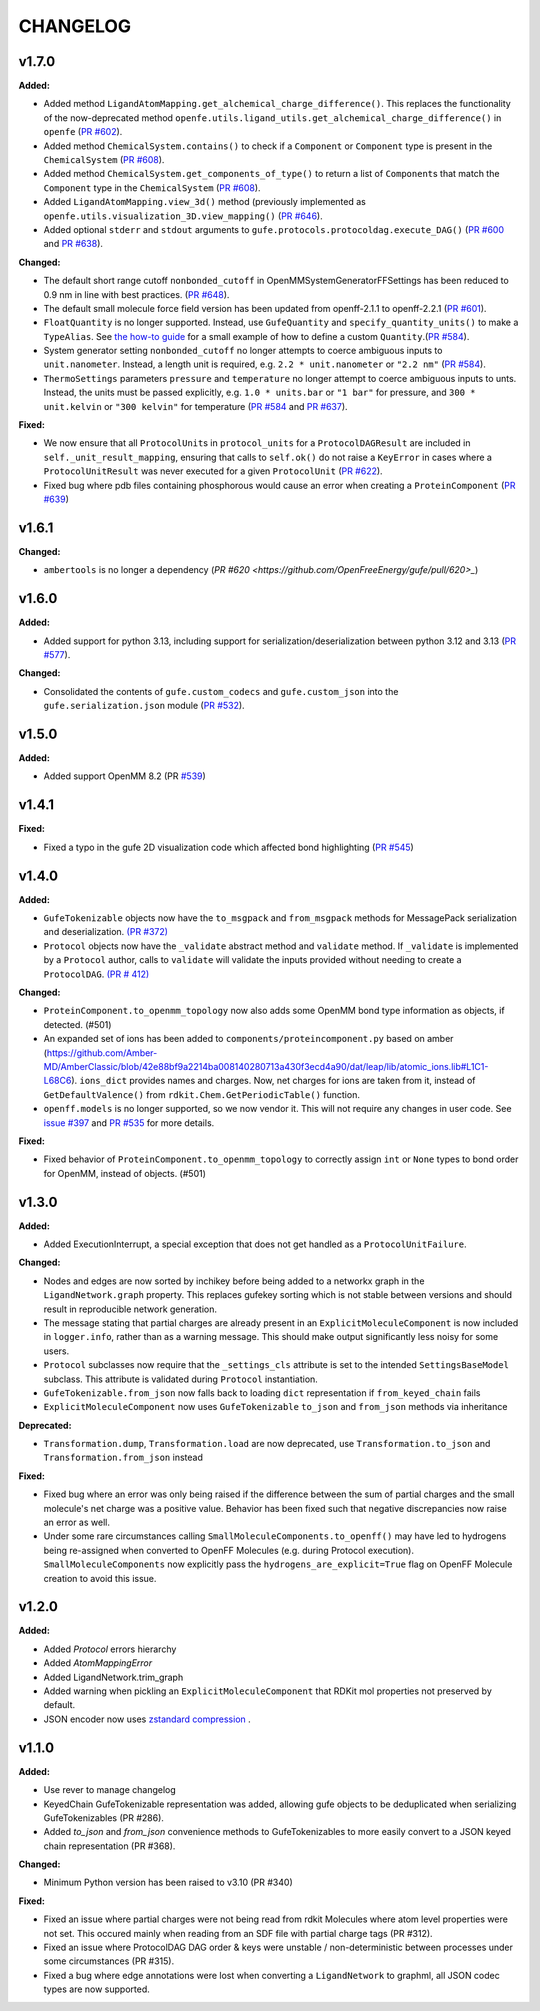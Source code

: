 ===============
CHANGELOG
===============

.. current developments

v1.7.0
====================

**Added:**

* Added method ``LigandAtomMapping.get_alchemical_charge_difference()``. This replaces the functionality of the now-deprecated method ``openfe.utils.ligand_utils.get_alchemical_charge_difference()`` in ``openfe`` (`PR #602 <https://github.com/OpenFreeEnergy/gufe/pull/602>`_).
* Added method ``ChemicalSystem.contains()`` to check if a ``Component`` or ``Component`` type is present in the ``ChemicalSystem`` (`PR #608 <https://github.com/OpenFreeEnergy/gufe/pull/608>`_).
* Added method ``ChemicalSystem.get_components_of_type()`` to return a list of ``Component``\s that match the ``Component`` type in the ``ChemicalSystem`` (`PR #608 <https://github.com/OpenFreeEnergy/gufe/pull/608>`_).
* Added ``LigandAtomMapping.view_3d()`` method (previously implemented as ``openfe.utils.visualization_3D.view_mapping()`` (`PR #646 <https://github.com/OpenFreeEnergy/gufe/pull/646>`_).
* Added optional ``stderr`` and ``stdout`` arguments to ``gufe.protocols.protocoldag.execute_DAG()`` (`PR #600 <https://github.com/OpenFreeEnergy/gufe/pull/600>`_ and `PR #638 <https://github.com/OpenFreeEnergy/gufe/pull/638>`_).

**Changed:**

* The default short range cutoff ``nonbonded_cutoff`` in OpenMMSystemGeneratorFFSettings has been reduced to 0.9 nm in line with best practices. (`PR #648 <https://github.com/OpenFreeEnergy/gufe/pull/648>`_).
* The default small molecule force field version has been updated from openff-2.1.1 to openff-2.2.1 (`PR #601 <https://github.com/OpenFreeEnergy/gufe/pull/601>`_).
* ``FloatQuantity`` is no longer supported. Instead, use ``GufeQuantity`` and ``specify_quantity_units()`` to make a ``TypeAlias``. See `the how-to guide <https://gufe.openfree.energy/en/v1.7.0/how-tos/custom_quantities.html>`_ for a small example of how to define a custom ``Quantity``.(`PR #584 <https://github.com/OpenFreeEnergy/gufe/pull/584>`_).
* System generator setting ``nonbonded_cutoff`` no longer attempts to coerce ambiguous inputs to ``unit.nanometer``. Instead, a length unit is required, e.g. ``2.2 * unit.nanometer`` or ``"2.2 nm"`` (`PR #584 <https://github.com/OpenFreeEnergy/gufe/pull/584>`_).
* ``ThermoSettings`` parameters ``pressure`` and ``temperature`` no longer attempt to coerce ambiguous inputs to unts. Instead, the units must be passed explicitly, e.g. ``1.0 * units.bar`` or ``"1 bar"`` for pressure, and ``300 * unit.kelvin`` or ``"300 kelvin"`` for temperature (`PR #584 <https://github.com/OpenFreeEnergy/gufe/pull/584>`_ and `PR #637 <https://github.com/OpenFreeEnergy/gufe/pull/637>`_).


**Fixed:**

* We now ensure that all ``ProtocolUnit``\s in ``protocol_units`` for a ``ProtocolDAGResult`` are included in ``self._unit_result_mapping``, ensuring that calls to ``self.ok()`` do not raise a ``KeyError`` in cases where a ``ProtocolUnitResult`` was never executed for a given ``ProtocolUnit`` (`PR #622 <https://github.com/OpenFreeEnergy/gufe/pull/622>`_).
* Fixed bug where pdb files containing phosphorous would cause an error when creating a ``ProteinComponent`` (`PR #639 <https://github.com/OpenFreeEnergy/gufe/pull/639>`_)



v1.6.1
====================

**Changed:**

* ``ambertools`` is no longer a dependency (`PR #620 <https://github.com/OpenFreeEnergy/gufe/pull/620>_`)



v1.6.0
====================

**Added:**

* Added support for python 3.13, including support for serialization/deserialization between python 3.12 and 3.13 (`PR #577 <https://github.com/OpenFreeEnergy/gufe/pull/577>`_).

**Changed:**

* Consolidated the contents of ``gufe.custom_codecs`` and ``gufe.custom_json`` into the ``gufe.serialization.json`` module (`PR #532 <https://github.com/OpenFreeEnergy/gufe/pull/532>`_).



v1.5.0
====================

**Added:**

* Added support OpenMM 8.2 (PR `#539 <https://github.com/OpenFreeEnergy/gufe/pull/539>`_)



v1.4.1
====================

**Fixed:**

* Fixed a typo in the gufe 2D visualization code which affected bond highlighting (`PR #545 <https://github.com/OpenFreeEnergy/gufe/pull/545>`_)



v1.4.0
====================

**Added:**

* ``GufeTokenizable`` objects now have the ``to_msgpack`` and ``from_msgpack`` methods for MessagePack serialization and deserialization. `(PR #372) <https://github.com/OpenFreeEnergy/gufe/issues/372>`_
* ``Protocol`` objects now have the ``_validate`` abstract method and ``validate`` method. If ``_validate`` is implemented by a ``Protocol`` author, calls to ``validate`` will validate the inputs provided without needing to create a ``ProtocolDAG``. `(PR # 412) <https://github.com/OpenFreeEnergy/gufe/issues/412>`_

**Changed:**

* ``ProteinComponent.to_openmm_topology`` now also adds some OpenMM bond type information as objects, if detected. (#501)
* An expanded set of ions has been added to ``components/proteincomponent.py`` based on amber (https://github.com/Amber-MD/AmberClassic/blob/42e88bf9a2214ba008140280713a430f3ecd4a90/dat/leap/lib/atomic_ions.lib#L1C1-L68C6).
  ``ions_dict`` provides names and charges. Now, net charges for ions are taken from it,
  instead of ``GetDefaultValence()`` from ``rdkit.Chem.GetPeriodicTable()`` function.
* ``openff.models`` is no longer supported, so we now vendor it.
  This will not require any changes in user code.
  See `issue #397 <https://github.com/OpenFreeEnergy/openfe/issues/397>`_ and `PR #535 <https://github.com/OpenFreeEnergy/openfe/pull/535>`_ for more details.

**Fixed:**

* Fixed behavior of ``ProteinComponent.to_openmm_topology`` to correctly assign ``int`` or ``None`` types to bond order for OpenMM, instead of objects. (#501)



v1.3.0
====================

**Added:**

* Added ExecutionInterrupt, a special exception that does not get handled as a ``ProtocolUnitFailure``.

**Changed:**

* Nodes and edges are now sorted by inchikey before being added to a networkx graph in the ``LigandNetwork.graph`` property. This replaces gufekey sorting which is not stable between versions and should result in reproducible network generation.
* The message stating that partial charges are already present in an ``ExplicitMoleculeComponent`` is now included in ``logger.info``, rather than as a warning message. This should make output significantly less noisy for some users.
* ``Protocol`` subclasses now require that the ``_settings_cls``
  attribute is set to the intended ``SettingsBaseModel``
  subclass. This attribute is validated during ``Protocol``
  instantiation.
* ``GufeTokenizable.from_json`` now falls back to loading ``dict`` representation if ``from_keyed_chain`` fails
* ``ExplicitMoleculeComponent`` now uses ``GufeTokenizable`` ``to_json`` and ``from_json`` methods via inheritance

**Deprecated:**

* ``Transformation.dump``, ``Transformation.load`` are now deprecated, use ``Transformation.to_json`` and ``Transformation.from_json`` instead

**Fixed:**

* Fixed bug where an error was only being raised if the difference between the sum of partial charges and the small molecule's net charge was a positive value. Behavior has been fixed such that negative discrepancies now raise an error as well.
* Under some rare circumstances calling ``SmallMoleculeComponents.to_openff()`` may have led to hydrogens being re-assigned when converted to OpenFF Molecules (e.g. during Protocol execution). ``SmallMoleculeComponents`` now explicitly pass the ``hydrogens_are_explicit=True`` flag on OpenFF Molecule creation to avoid this issue.



v1.2.0
====================

**Added:**

* Added `Protocol` errors hierarchy
* Added `AtomMappingError`
* Added LigandNetwork.trim_graph
* Added warning when pickling an ``ExplicitMoleculeComponent`` that RDKit mol properties not preserved by default.
* JSON encoder now uses `zstandard compression <https://github.com/OpenFreeEnergy/gufe/pull/438>`_ .



v1.1.0
====================

**Added:**

* Use rever to manage changelog
* KeyedChain GufeTokenizable representation was added, allowing
  gufe objects to be deduplicated when serializing GufeTokenizables
  (PR #286).
* Added `to_json` and `from_json` convenience methods to GufeTokenizables
  to more easily convert to a JSON keyed chain representation (PR #368).

**Changed:**

* Minimum Python version has been raised to v3.10 (PR #340)

**Fixed:**

* Fixed an issue where partial charges were not being read from rdkit
  Molecules where atom level properties were not set. This occured
  mainly when reading from an SDF file with partial charge tags (PR #312).
* Fixed an issue where ProtocolDAG DAG order & keys were unstable /
  non-deterministic between processes under some circumstances (PR #315).
* Fixed a bug where edge annotations were lost when converting a ``LigandNetwork`` to graphml, all JSON codec types are now supported.
